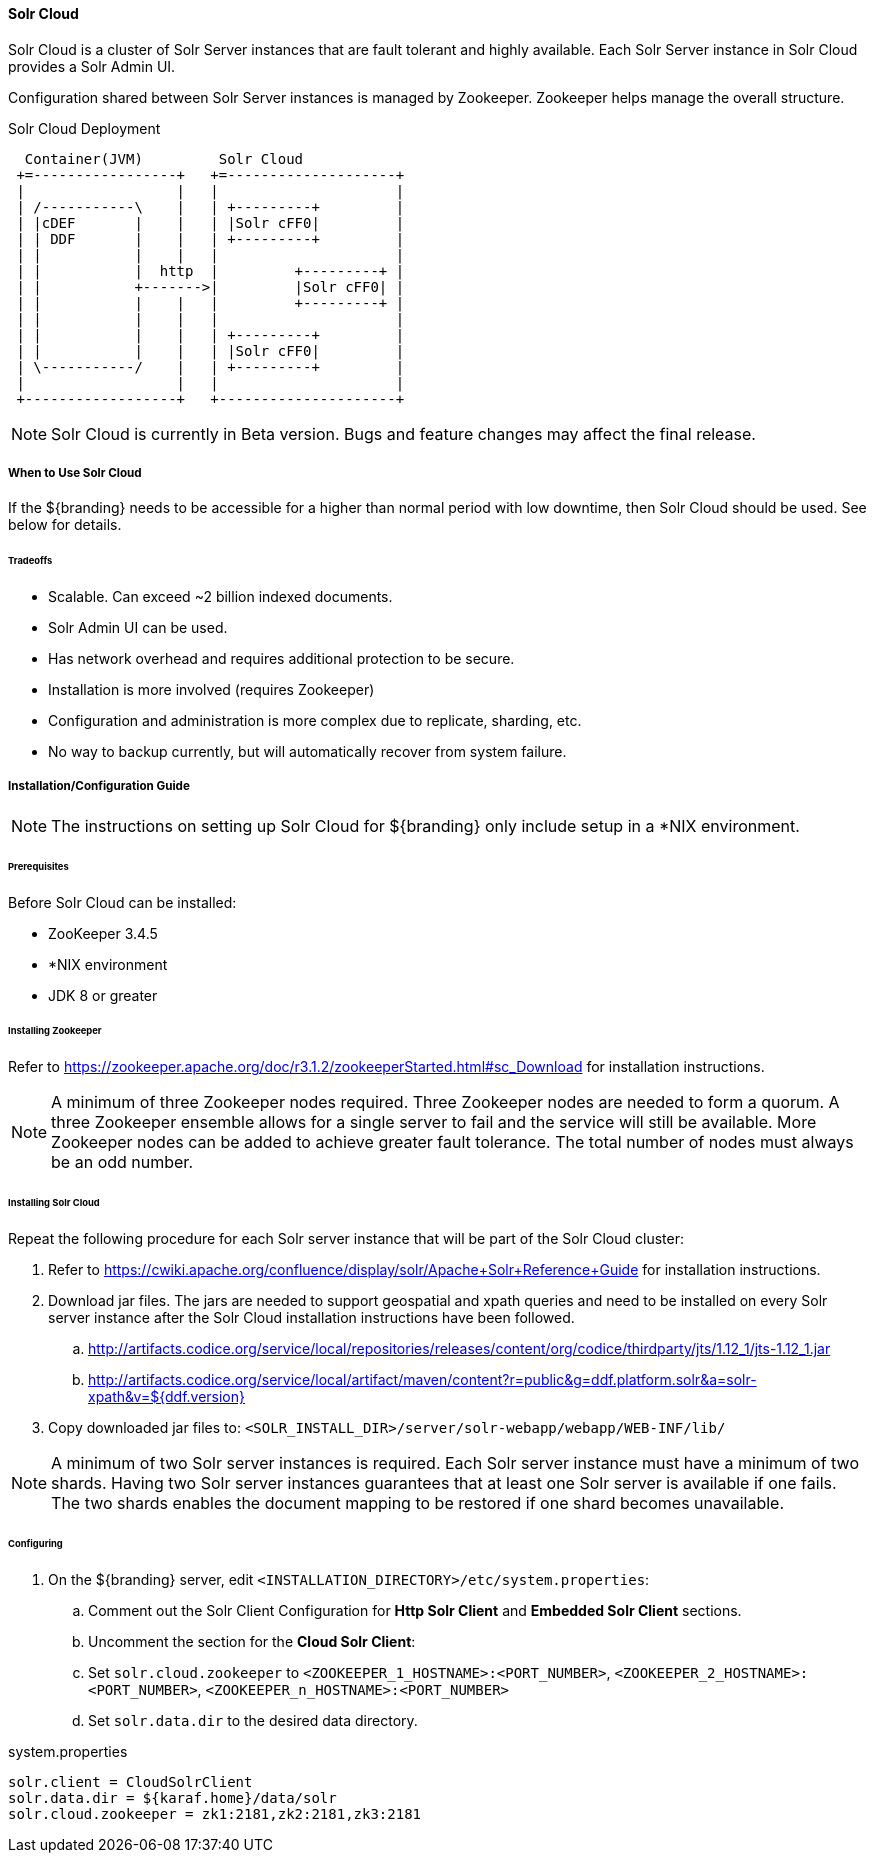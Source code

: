 ==== Solr Cloud

Solr Cloud is a cluster of Solr Server instances that are fault tolerant and highly available.
Each Solr Server instance in Solr Cloud provides a Solr Admin UI.

Configuration shared between Solr Server instances is managed by Zookeeper.
Zookeeper helps manage the overall structure.

.Solr Cloud Deployment
[ditaa,solrcloud-diagram,png]
....
  Container(JVM)         Solr Cloud
 +=-----------------+   +=--------------------+
 |                  |   |                     |
 | /-----------\    |   | +---------+         |
 | |cDEF       |    |   | |Solr cFF0|         |
 | | DDF       |    |   | +---------+         |
 | |           |    |   |                     |
 | |           |  http  |         +---------+ |
 | |           +------->|         |Solr cFF0| |
 | |           |    |   |         +---------+ |
 | |           |    |   |                     |
 | |           |    |   | +---------+         |
 | |           |    |   | |Solr cFF0|         |
 | \-----------/    |   | +---------+         |
 |                  |   |                     |
 +------------------+   +---------------------+
....

[NOTE]
====
Solr Cloud is currently in Beta version.
Bugs and feature changes may affect the final release.
====

===== When to Use Solr Cloud

If the ${branding} needs to be accessible for a higher than normal period with low downtime, then Solr Cloud should be used. See below for details.

====== Tradeoffs
* Scalable. Can exceed ~2 billion indexed documents.
* Solr Admin UI can be used.
* Has network overhead and requires additional protection to be secure.
* Installation is more involved (requires Zookeeper)
* Configuration and administration is more complex due to replicate, sharding, etc.
* No way to backup currently, but will automatically recover from system failure.

===== Installation/Configuration Guide

[NOTE]
====
The instructions on setting up Solr Cloud for ${branding} only include setup in a *NIX environment.
====

====== Prerequisites

Before Solr Cloud can be installed:

* ZooKeeper 3.4.5
* *NIX environment
* JDK 8 or greater

====== Installing Zookeeper

Refer to https://zookeeper.apache.org/doc/r3.1.2/zookeeperStarted.html#sc_Download for installation instructions.

[NOTE]
====
A minimum of three Zookeeper nodes required.
Three Zookeeper nodes are needed to form a quorum.
A three Zookeeper ensemble allows for a single server to fail and the service will still be available.
More Zookeeper nodes can be added to achieve greater fault tolerance. The total number of nodes must always be an odd number.
====

====== Installing Solr Cloud

Repeat the following procedure for each Solr server instance that will be part of the Solr Cloud cluster:

. Refer to https://cwiki.apache.org/confluence/display/solr/Apache+Solr+Reference+Guide for installation instructions.
. Download jar files.
The jars are needed to support geospatial and xpath queries and need to be installed on every Solr server instance after the Solr Cloud installation instructions have been followed.

.. http://artifacts.codice.org/service/local/repositories/releases/content/org/codice/thirdparty/jts/1.12_1/jts-1.12_1.jar
.. http://artifacts.codice.org/service/local/artifact/maven/content?r=public&g=ddf.platform.solr&a=solr-xpath&v=${ddf.version}

. Copy downloaded jar files to: `<SOLR_INSTALL_DIR>/server/solr-webapp/webapp/WEB-INF/lib/`

[NOTE]
====
A minimum of two Solr server instances is required. Each Solr server instance must have a minimum of two shards.
Having two Solr server instances guarantees that at least one Solr server is available if one fails.
The two shards enables the document mapping to be restored if one shard becomes unavailable.
====

====== Configuring

. On the ${branding} server, edit `<INSTALLATION_DIRECTORY>/etc/system.properties`:
.. Comment out the Solr Client Configuration for *Http Solr Client* and *Embedded Solr Client* sections.
.. Uncomment the section for the *Cloud Solr Client*:
.. Set `solr.cloud.zookeeper` to `<ZOOKEEPER_1_HOSTNAME>:<PORT_NUMBER>`, `<ZOOKEEPER_2_HOSTNAME>:<PORT_NUMBER>`, `<ZOOKEEPER_n_HOSTNAME>:<PORT_NUMBER>`
.. Set `solr.data.dir` to the desired data directory.

.system.properties
----
solr.client = CloudSolrClient
solr.data.dir = ${karaf.home}/data/solr
solr.cloud.zookeeper = zk1:2181,zk2:2181,zk3:2181
----